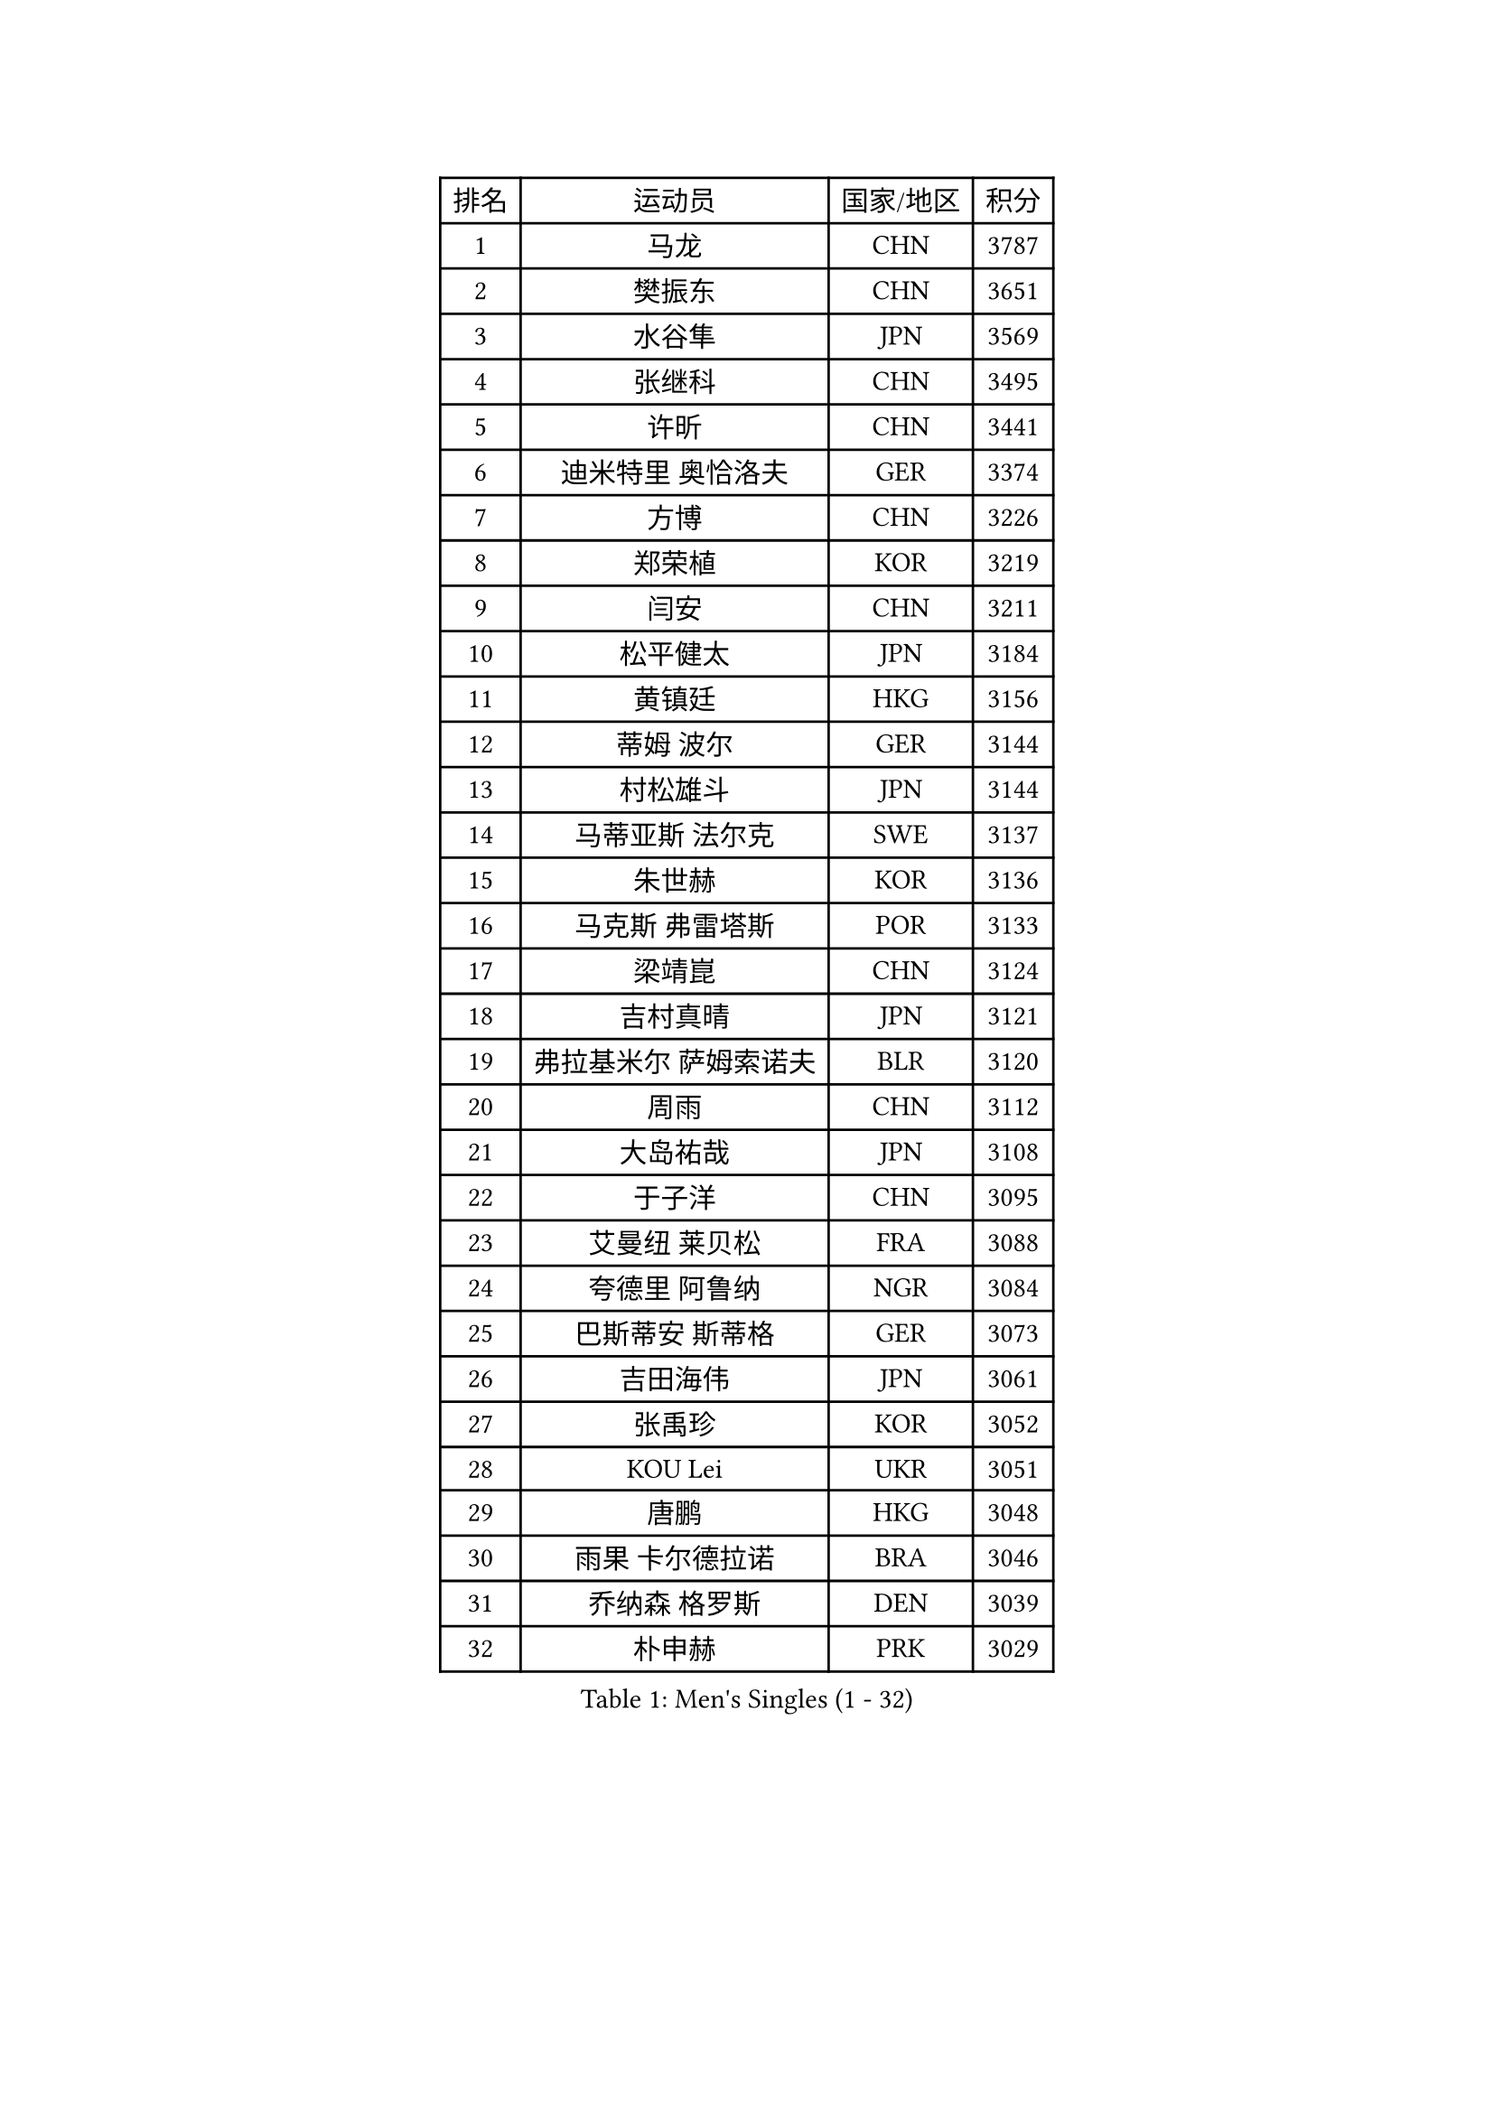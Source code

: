 
#set text(font: ("Courier New", "NSimSun"))
#figure(
  caption: "Men's Singles (1 - 32)",
    table(
      columns: 4,
      [排名], [运动员], [国家/地区], [积分],
      [1], [马龙], [CHN], [3787],
      [2], [樊振东], [CHN], [3651],
      [3], [水谷隼], [JPN], [3569],
      [4], [张继科], [CHN], [3495],
      [5], [许昕], [CHN], [3441],
      [6], [迪米特里 奥恰洛夫], [GER], [3374],
      [7], [方博], [CHN], [3226],
      [8], [郑荣植], [KOR], [3219],
      [9], [闫安], [CHN], [3211],
      [10], [松平健太], [JPN], [3184],
      [11], [黄镇廷], [HKG], [3156],
      [12], [蒂姆 波尔], [GER], [3144],
      [13], [村松雄斗], [JPN], [3144],
      [14], [马蒂亚斯 法尔克], [SWE], [3137],
      [15], [朱世赫], [KOR], [3136],
      [16], [马克斯 弗雷塔斯], [POR], [3133],
      [17], [梁靖崑], [CHN], [3124],
      [18], [吉村真晴], [JPN], [3121],
      [19], [弗拉基米尔 萨姆索诺夫], [BLR], [3120],
      [20], [周雨], [CHN], [3112],
      [21], [大岛祐哉], [JPN], [3108],
      [22], [于子洋], [CHN], [3095],
      [23], [艾曼纽 莱贝松], [FRA], [3088],
      [24], [夸德里 阿鲁纳], [NGR], [3084],
      [25], [巴斯蒂安 斯蒂格], [GER], [3073],
      [26], [吉田海伟], [JPN], [3061],
      [27], [张禹珍], [KOR], [3052],
      [28], [KOU Lei], [UKR], [3051],
      [29], [唐鹏], [HKG], [3048],
      [30], [雨果 卡尔德拉诺], [BRA], [3046],
      [31], [乔纳森 格罗斯], [DEN], [3039],
      [32], [朴申赫], [PRK], [3029],
    )
  )#pagebreak()

#set text(font: ("Courier New", "NSimSun"))
#figure(
  caption: "Men's Singles (33 - 64)",
    table(
      columns: 4,
      [排名], [运动员], [国家/地区], [积分],
      [33], [李尚洙], [KOR], [3025],
      [34], [CHEN Weixing], [AUT], [3023],
      [35], [陈建安], [TPE], [3023],
      [36], [贝内迪克特 杜达], [GER], [3020],
      [37], [LI Ping], [QAT], [3019],
      [38], [克里斯坦 卡尔松], [SWE], [3006],
      [39], [林高远], [CHN], [2999],
      [40], [利亚姆 皮切福德], [ENG], [2998],
      [41], [GERELL Par], [SWE], [2997],
      [42], [DRINKHALL Paul], [ENG], [2995],
      [43], [西蒙 高兹], [FRA], [2986],
      [44], [TOKIC Bojan], [SLO], [2983],
      [45], [赵胜敏], [KOR], [2983],
      [46], [奥马尔 阿萨尔], [EGY], [2981],
      [47], [帕纳吉奥迪斯 吉奥尼斯], [GRE], [2974],
      [48], [WALTHER Ricardo], [GER], [2957],
      [49], [李廷佑], [KOR], [2957],
      [50], [MONTEIRO Joao], [POR], [2955],
      [51], [尚坤], [CHN], [2953],
      [52], [#text(gray, "塩野真人")], [JPN], [2952],
      [53], [OUAICHE Stephane], [ALG], [2950],
      [54], [周恺], [CHN], [2943],
      [55], [HO Kwan Kit], [HKG], [2939],
      [56], [WANG Eugene], [CAN], [2925],
      [57], [庄智渊], [TPE], [2923],
      [58], [UEDA Jin], [JPN], [2923],
      [59], [罗伯特 加尔多斯], [AUT], [2920],
      [60], [丹羽孝希], [JPN], [2919],
      [61], [#text(gray, "LI Hu")], [SGP], [2914],
      [62], [WANG Zengyi], [POL], [2911],
      [63], [斯特凡 菲格尔], [AUT], [2910],
      [64], [阿德里安 克里桑], [ROU], [2905],
    )
  )#pagebreak()

#set text(font: ("Courier New", "NSimSun"))
#figure(
  caption: "Men's Singles (65 - 96)",
    table(
      columns: 4,
      [排名], [运动员], [国家/地区], [积分],
      [65], [帕特里克 弗朗西斯卡], [GER], [2905],
      [66], [MATSUDAIRA Kenji], [JPN], [2903],
      [67], [森园政崇], [JPN], [2900],
      [68], [MATTENET Adrien], [FRA], [2900],
      [69], [雅克布 迪亚斯], [POL], [2899],
      [70], [安德烈 加奇尼], [CRO], [2894],
      [71], [VLASOV Grigory], [RUS], [2893],
      [72], [卢文 菲鲁斯], [GER], [2893],
      [73], [PARK Ganghyeon], [KOR], [2889],
      [74], [ACHANTA Sharath Kamal], [IND], [2886],
      [75], [ANDERSSON Harald], [SWE], [2883],
      [76], [特里斯坦 弗洛雷], [FRA], [2880],
      [77], [吉田雅己], [JPN], [2879],
      [78], [周启豪], [CHN], [2878],
      [79], [LUNDQVIST Jens], [SWE], [2875],
      [80], [GNANASEKARAN Sathiyan], [IND], [2873],
      [81], [OLAH Benedek], [FIN], [2872],
      [82], [HABESOHN Daniel], [AUT], [2869],
      [83], [#text(gray, "吴尚垠")], [KOR], [2868],
      [84], [安东 卡尔伯格], [SWE], [2867],
      [85], [KONECNY Tomas], [CZE], [2866],
      [86], [#text(gray, "维尔纳 施拉格")], [AUT], [2862],
      [87], [汪洋], [SVK], [2862],
      [88], [SHIBAEV Alexander], [RUS], [2855],
      [89], [TAKAKIWA Taku], [JPN], [2854],
      [90], [诺沙迪 阿拉米扬], [IRI], [2843],
      [91], [PROKOPCOV Dmitrij], [CZE], [2842],
      [92], [丁祥恩], [KOR], [2840],
      [93], [及川瑞基], [JPN], [2840],
      [94], [ELOI Damien], [FRA], [2838],
      [95], [SZOCS Hunor], [ROU], [2835],
      [96], [ROBINOT Quentin], [FRA], [2832],
    )
  )#pagebreak()

#set text(font: ("Courier New", "NSimSun"))
#figure(
  caption: "Men's Singles (97 - 128)",
    table(
      columns: 4,
      [排名], [运动员], [国家/地区], [积分],
      [97], [DESAI Harmeet], [IND], [2831],
      [98], [BROSSIER Benjamin], [FRA], [2828],
      [99], [#text(gray, "HE Zhiwen")], [ESP], [2826],
      [100], [KIM Donghyun], [KOR], [2825],
      [101], [SAKAI Asuka], [JPN], [2824],
      [102], [FANG Yinchi], [CHN], [2822],
      [103], [CHOE Il], [PRK], [2820],
      [104], [ROBLES Alvaro], [ESP], [2820],
      [105], [MACHI Asuka], [JPN], [2820],
      [106], [IONESCU Ovidiu], [ROU], [2819],
      [107], [ZHMUDENKO Yaroslav], [UKR], [2819],
      [108], [王楚钦], [CHN], [2812],
      [109], [SAMBE Kohei], [JPN], [2810],
      [110], [MACHADO Carlos], [ESP], [2810],
      [111], [KANG Dongsoo], [KOR], [2808],
      [112], [帕特里克 鲍姆], [GER], [2807],
      [113], [高宁], [SGP], [2804],
      [114], [GERALDO Joao], [POR], [2802],
      [115], [MONTEIRO Thiago], [BRA], [2795],
      [116], [GORAK Daniel], [POL], [2794],
      [117], [PUCAR Tomislav], [CRO], [2793],
      [118], [ZHAI Yujia], [DEN], [2791],
      [119], [金珉锡], [KOR], [2789],
      [120], [PATTANTYUS Adam], [HUN], [2786],
      [121], [PAIKOV Mikhail], [RUS], [2785],
      [122], [TSUBOI Gustavo], [BRA], [2783],
      [123], [WALKER Samuel], [ENG], [2781],
      [124], [LI Ahmet], [TUR], [2781],
      [125], [KIM Minhyeok], [KOR], [2780],
      [126], [SEO Hyundeok], [KOR], [2779],
      [127], [BAI He], [SVK], [2778],
      [128], [斯蒂芬 门格尔], [GER], [2778],
    )
  )